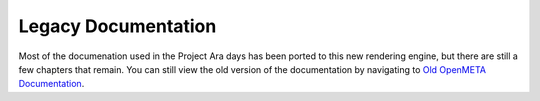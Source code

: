 .. _olddocs:

Legacy Documentation
====================

Most of the documenation used in the Project Ara days has
been ported to this new rendering engine, but there are
still a few chapters that remain. You can still view the old
version of the documentation by navigating to
`Old OpenMETA Documentation <../olddocs/index.html>`_.
